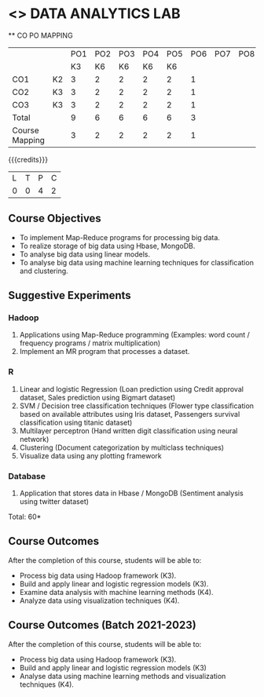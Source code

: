 * <<<CP1211>>> DATA ANALYTICS LAB
:properties:
:author: S Rajalakshmi, R Priyadharsini
:date: 28 June 2018
:end:

#+startup: showall
   ** CO PO MAPPING 
#+NAME: co-po-mapping
|                |    |PO1 | PO2 | PO3 | PO4 | PO5 | PO6 | PO7 | PO8 | PO9 | PO10 | PO11 | 
|                |    | K3 | K6  |  K6 |  K6 | K6  |     |     |     |     |      |      |     
| CO1            | K2 |  3 |  2  |  2  |  2  |  2  |  1  |     |     |     |      |      |    
| CO2            | K3 |  3 |  2  |  2  |  2  |  2  |  1  |     |     |     |      |      |  
| CO3            | K3 |  3 |  2  |  2  |  2  |  2  |  1  |     |     |     |      |      |  
| Total          |    |  9 |  6  |  6  |  6  |  6  |  3  |     |     |     |      |      |   
| Course Mapping |    |  3 |  2  |  2  |  2  |  2  |  1  |     |     |     |      |      |

{{{credits}}}
|L|T|P|C|
|0|0|4|2|

** Course Objectives
- To implement Map-Reduce programs for processing big data.
- To realize storage of big data using Hbase, MongoDB.
- To analyse big data using linear models.
- To analyse big data using machine learning techniques for
  classification and clustering.

** Suggestive Experiments
*** Hadoop 
1. Applications using Map-Reduce programming (Examples: word count /
   frequency programs / matrix multiplication)
2. Implement an MR program that processes a dataset.

*** R
3. Linear and logistic Regression (Loan prediction using Credit
   approval dataset, Sales prediction using Bigmart dataset)
4. SVM / Decision tree classification techniques (Flower type
   classification based on available attributes using Iris dataset,
   Passengers survival classification using titanic dataset)
5. Multilayer perceptron (Hand written digit classification using
   neural network)
6. Clustering (Document categorization by multiclass techniques)
7. Visualize data using any plotting framework

*** Database
8. Application that stores data in Hbase / MongoDB (Sentiment analysis
   using twitter dataset)

\hfill *Total: 60*

** Course Outcomes
After the completion of this course, students will be able to: 
- Process big data using Hadoop framework (K3).
- Build and apply linear and logistic regression models (K3).
- Examine data analysis with machine learning methods (K4).
- Analyze data using visualization techniques (K4).

** Course Outcomes (Batch 2021-2023)
After the completion of this course, students will be able to: 
- Process big data using Hadoop framework (K3).
- Build and apply linear and logistic regression models (K3) 
- Analyse data  using machine learning methods and visualization techniques (K4).
